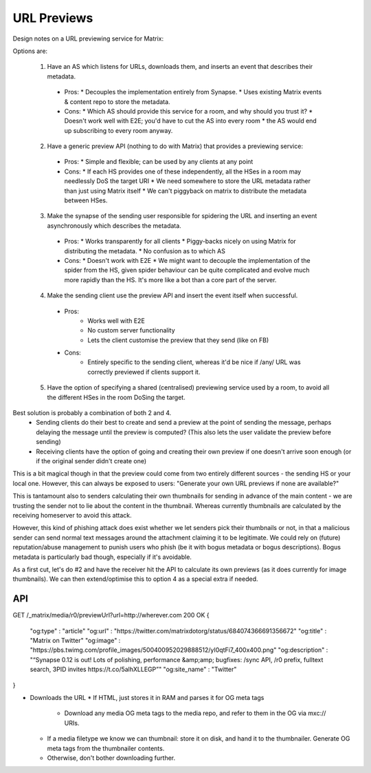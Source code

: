 URL Previews
============

Design notes on a URL previewing service for Matrix:

Options are:

 1. Have an AS which listens for URLs, downloads them, and inserts an event that describes their metadata.
   * Pros:
     * Decouples the implementation entirely from Synapse.
     * Uses existing Matrix events & content repo to store the metadata.
   * Cons:
     * Which AS should provide this service for a room, and why should you trust it?
     * Doesn't work well with E2E; you'd have to cut the AS into every room
     * the AS would end up subscribing to every room anyway.

 2. Have a generic preview API (nothing to do with Matrix) that provides a previewing service:
   * Pros:
     * Simple and flexible; can be used by any clients at any point
   * Cons:
     * If each HS provides one of these independently, all the HSes in a room may needlessly DoS the target URI
     * We need somewhere to store the URL metadata rather than just using Matrix itself
     * We can't piggyback on matrix to distribute the metadata between HSes.

 3. Make the synapse of the sending user responsible for spidering the URL and inserting an event asynchronously which describes the metadata.
   * Pros:
     * Works transparently for all clients
     * Piggy-backs nicely on using Matrix for distributing the metadata.
     * No confusion as to which AS
   * Cons:
     * Doesn't work with E2E
     * We might want to decouple the implementation of the spider from the HS, given spider behaviour can be quite complicated and evolve much more rapidly than the HS.  It's more like a bot than a core part of the server.

 4. Make the sending client use the preview API and insert the event itself when successful.
   * Pros:
      * Works well with E2E
      * No custom server functionality
      * Lets the client customise the preview that they send (like on FB)
   * Cons:
      * Entirely specific to the sending client, whereas it'd be nice if /any/ URL was correctly previewed if clients support it.

 5. Have the option of specifying a shared (centralised) previewing service used by a room, to avoid all the different HSes in the room DoSing the target.

Best solution is probably a combination of both 2 and 4.
 * Sending clients do their best to create and send a preview at the point of sending the message, perhaps delaying the message until the preview is computed?  (This also lets the user validate the preview before sending)
 * Receiving clients have the option of going and creating their own preview if one doesn't arrive soon enough (or if the original sender didn't create one)

This is a bit magical though in that the preview could come from two entirely different sources - the sending HS or your local one.  However, this can always be exposed to users: "Generate your own URL previews if none are available?"

This is tantamount also to senders calculating their own thumbnails for sending in advance of the main content - we are trusting the sender not to lie about the content in the thumbnail.  Whereas currently thumbnails are calculated by the receiving homeserver to avoid this attack.

However, this kind of phishing attack does exist whether we let senders pick their thumbnails or not, in that a malicious sender can send normal text messages around the attachment claiming it to be legitimate.  We could rely on (future) reputation/abuse management to punish users who phish (be it with bogus metadata or bogus descriptions).   Bogus metadata is particularly bad though, especially if it's avoidable.

As a first cut, let's do #2 and have the receiver hit the API to calculate its own previews (as it does currently for image thumbnails).  We can then extend/optimise this to option 4 as a special extra if needed.

API
---

GET /_matrix/media/r0/previewUrl?url=http://wherever.com
200 OK
{
    "og:type"        : "article"
    "og:url"         : "https://twitter.com/matrixdotorg/status/684074366691356672"
    "og:title"       : "Matrix on Twitter"
    "og:image"       : "https://pbs.twimg.com/profile_images/500400952029888512/yI0qtFi7_400x400.png"
    "og:description" : "“Synapse 0.12 is out! Lots of polishing, performance &amp;amp; bugfixes: /sync API, /r0 prefix, fulltext search, 3PID invites https://t.co/5alhXLLEGP”"
    "og:site_name"   : "Twitter"
}

* Downloads the URL
  * If HTML, just stores it in RAM and parses it for OG meta tags
    * Download any media OG meta tags to the media repo, and refer to them in the OG via mxc:// URIs.
  * If a media filetype we know we can thumbnail: store it on disk, and hand it to the thumbnailer. Generate OG meta tags from the thumbnailer contents.
  * Otherwise, don't bother downloading further.
